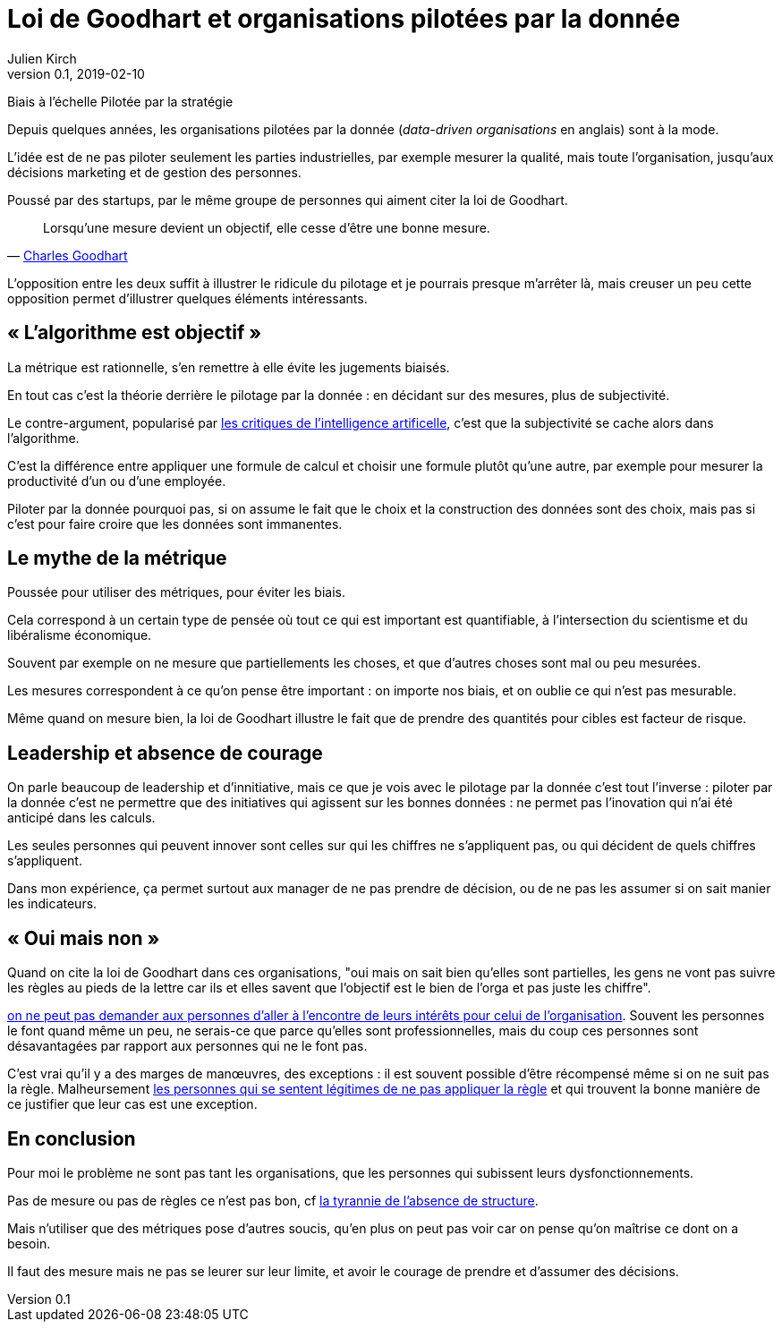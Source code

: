 = Loi de Goodhart et organisations pilotées par la donnée
Julien Kirch
v0.1, 2019-02-10
:article_lang: fr

Biais à l'échelle
Pilotée par la stratégie

Depuis quelques années, les organisations pilotées par la donnée (_data-driven organisations_ en anglais) sont à la mode.

L'idée est de ne pas piloter seulement les parties industrielles, par exemple mesurer la qualité, mais toute l'organisation, jusqu'aux décisions marketing et de gestion des personnes.

Poussé par des startups, par le même groupe de personnes qui aiment citer la loi de Goodhart.

[quote,'link:https://fr.wikipedia.org/wiki/Loi_de_Goodhart[Charles Goodhart]']
____
Lorsqu'une mesure devient un objectif, elle cesse d'être une bonne mesure.
____

L'opposition entre les deux suffit à illustrer le ridicule du pilotage et je pourrais presque m'arrêter là, mais creuser un peu cette opposition permet d'illustrer quelques éléments intéressants.

== « L'algorithme est objectif »

La métrique est rationnelle, s'en remettre à elle évite les jugements biaisés.

En tout cas c'est la théorie derrière le pilotage par la donnée : en décidant sur des mesures, plus de subjectivité.

Le contre-argument, popularisé par link:https://www.mathwashing.com[les critiques de l'intelligence artificelle], c'est que la subjectivité se cache alors dans l'algorithme.

C'est la différence entre appliquer une formule de calcul et choisir une formule plutôt qu'une autre, par exemple pour mesurer la productivité d'un ou d'une employée.

Piloter par la donnée pourquoi pas, si on assume le fait que le choix et la construction des données sont des choix, mais pas si c'est pour faire croire que les données sont immanentes.

== Le mythe de la métrique

Poussée pour utiliser des métriques, pour éviter les biais.

Cela correspond à un certain type de pensée où tout ce qui est important est quantifiable, à l'intersection du scientisme et du libéralisme économique.

Souvent par exemple on ne mesure que partiellements les choses, et que d'autres choses sont mal ou peu mesurées.

Les mesures correspondent à ce qu'on pense être important : on importe nos biais, et on oublie ce qui n'est pas mesurable.

Même quand on mesure bien, la loi de Goodhart illustre le fait que de prendre des quantités pour cibles est facteur de risque.

== Leadership et absence de courage

On parle beaucoup de leadership et d'innitiative, mais ce que je vois avec le pilotage par la donnée c'est tout l'inverse : piloter par la donnée c'est ne permettre que des initiatives qui agissent sur les bonnes données : ne permet pas l'inovation qui n'ai été anticipé dans les calculs.

Les seules personnes qui peuvent innover sont celles sur qui les chiffres ne s'appliquent pas, ou qui décident de quels chiffres s'appliquent.

Dans mon expérience, ça permet surtout aux manager de ne pas prendre de décision, ou de ne pas les assumer si on sait manier les indicateurs.

== « Oui mais non »

Quand on cite la loi de Goodhart dans ces organisations, "oui mais on sait bien qu'elles sont partielles, les gens ne vont pas suivre les règles au pieds de la lettre car ils et elles savent que l'objectif est le bien de l'orga et pas juste les chiffre".

link:../suivez-l-argent/[on ne peut pas demander aux personnes d'aller à l'encontre de leurs intérêts pour celui de l'organisation].
Souvent les personnes le font quand même un peu, ne serais-ce que parce qu'elles sont professionnelles, mais du coup ces personnes sont désavantagées par rapport aux personnes qui ne le font pas.

C'est vrai qu'il y a des marges de manœuvres, des exceptions : il est souvent possible d'être récompensé même si on ne suit pas la règle.
Malheursement link:../legitimite/[les personnes qui se sentent légitimes de ne pas appliquer la règle] et qui trouvent la bonne manière de ce justifier que leur cas est une exception.

== En conclusion

Pour moi le problème ne sont pas tant les organisations, que les personnes qui subissent leurs dysfonctionnements.

Pas de mesure ou pas de règles ce n'est pas bon, cf link:https://www.jofreeman.com/joreen/tyranny.htm[la tyrannie de l'absence de structure].

Mais n'utiliser que des métriques pose d'autres soucis, qu'en plus on peut pas voir car on pense qu'on maîtrise ce dont on a besoin.

Il faut des mesure mais ne pas se leurer sur leur limite, et avoir le courage de prendre et d'assumer des décisions.
